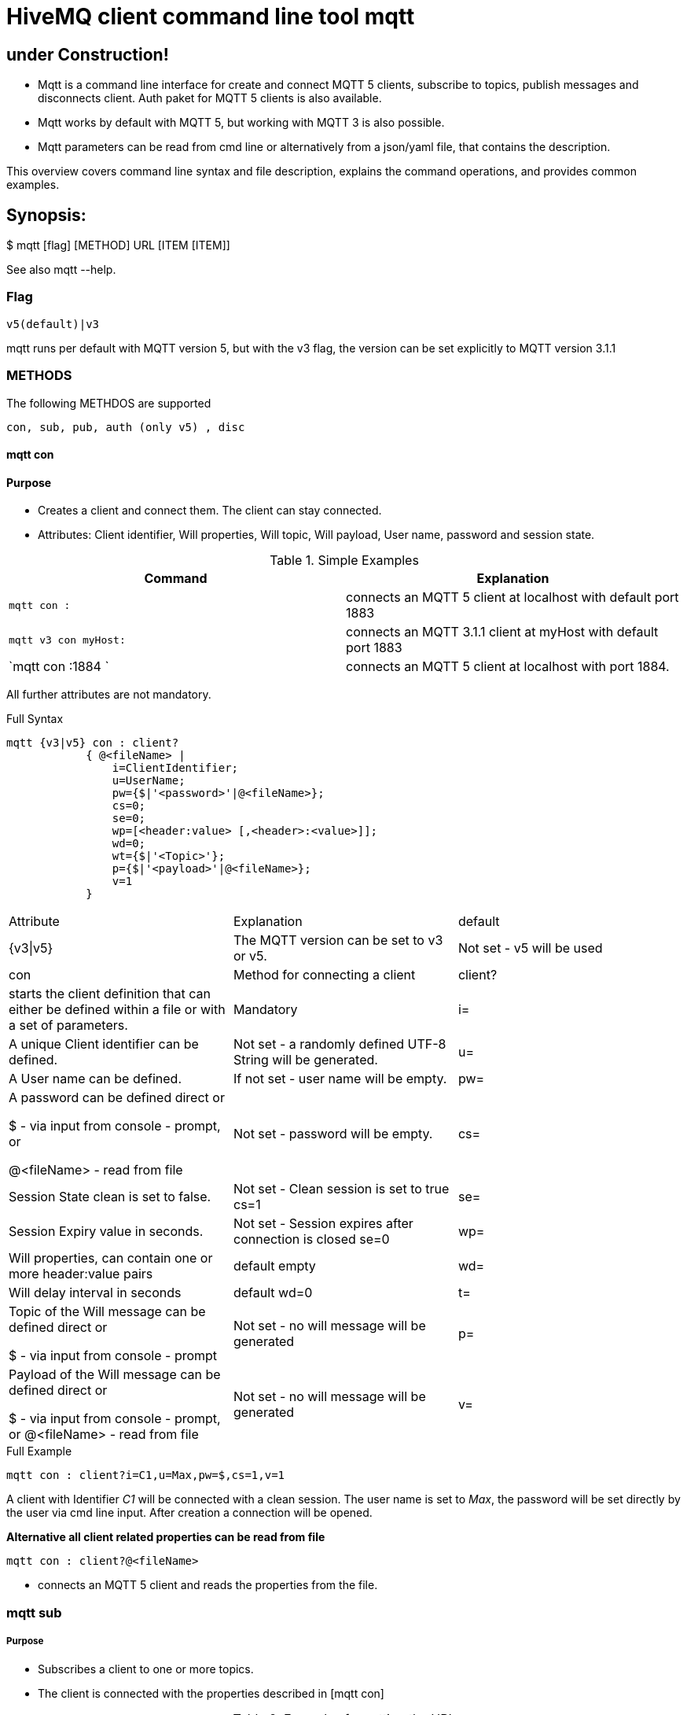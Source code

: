 # HiveMQ client command line tool **mqtt**

## under Construction! ##

* Mqtt is a command line interface for create and connect MQTT 5 clients, subscribe to topics, publish messages and disconnects client. Auth paket for MQTT 5 clients is also available.
* Mqtt works by default with MQTT 5, but working with MQTT 3 is also possible.
* Mqtt parameters can be read from cmd line or alternatively from a json/yaml file, that contains the description.


This overview covers command line syntax and file description, explains the command operations, and provides common examples.

## Synopsis:

$ mqtt [flag] [METHOD] URL [ITEM [ITEM]]

See also mqtt --help.


### Flag

`v5(default)|v3`

mqtt runs per default with MQTT version 5, but with the v3 flag, the version can be set explicitly to MQTT version 3.1.1

=== METHODS
The following METHDOS are supported

`con, sub, pub, auth (only v5) , disc`


==== mqtt con

==== Purpose

- Creates a client and connect them. The client can stay connected.
- Attributes: Client identifier, Will properties, Will topic, Will payload, User name, password and session state.


.Simple Examples
|===
|Command |Explanation

|`mqtt con :`
|connects an MQTT 5 client at localhost with default port 1883

|`mqtt v3 con myHost:`
|connects an MQTT 3.1.1 client at myHost with default port 1883

|`mqtt con :1884 `
|connects an MQTT 5 client at localhost with port 1884.
|===

All further attributes are not mandatory.

.Full Syntax
```
mqtt {v3|v5} con : client?
            { @<fileName> |
                i=ClientIdentifier;
                u=UserName;
                pw={$|'<password>'|@<fileName>};
                cs=0;
                se=0;
                wp=[<header:value> [,<header>:<value>]];
                wd=0;
                wt={$|'<Topic>'};
                p={$|'<payload>'|@<fileName>};
                v=1
            }
```
|===
|Attribute | Explanation | default
| {v3\|v5} | The MQTT version can be set to v3 or v5. | Not set  - v5 will be used
| con | Method for connecting a client
| client? | starts the client definition that can either be defined within a file or with a set of parameters. | Mandatory
| i= | A unique Client identifier can be defined. | Not set - a randomly defined UTF-8 String will be generated.
| u= | A User name can be defined. | If not set - user name will be empty.
| pw= | A password can be defined direct or

         $ - via input from console - prompt, or

         @<fileName> - read from file
         | Not set - password will be empty.
| cs= | Session State clean is set to false. | Not set -  Clean session is set to true cs=1
| se= | Session Expiry value in seconds. | Not set - Session expires after connection is closed se=0

| wp= | Will properties, can contain one or more header:value pairs| default empty
| wd= | Will delay interval in seconds | default wd=0
| t= | Topic of the Will message can be defined direct or

         $ - via input from console - prompt
         | Not set - no will message will be generated
| p= | Payload of the Will message can be defined direct or

         $ - via input from console - prompt, or
         @<fileName> - read from file
         | Not set - no will message will be generated
| v= | The client stays connected if set v=1 | Not set - the client will be disconnected immediately.
|===

.Full Example
```
mqtt con : client?i=C1,u=Max,pw=$,cs=1,v=1
```
A client with Identifier _C1_ will be connected with a clean session. The user name is set to _Max_, the password will be set directly by the user via cmd line input. After creation a connection will be opened.


**Alternative all client related properties can be read from file**
    
```
mqtt con : client?@<fileName>
```
- connects an MQTT 5 client and reads the properties from the file.


=== mqtt sub

===== Purpose

- Subscribes a client to one or more topics.
- The client is connected with the properties described in [mqtt con]

.Examples for setting the URL
|===
|Command |Explanation
| mqtt sub : client?@c1.yaml topic?t='topic1' | A client described via file connects localhost and subscribes to topic 'topic1'
| mqtt sub : client?@c1.yaml topic?t='topic1,topic2' | A client described via file connects localhost and subscribes to topic 'topic1' and 'topic2'
| mqtt sub : client?@c1.yaml topic?@topics.yaml | A client described via file connects localhost and subscribes to topic 'topic1' and 'topic2'
|===


.Full Syntax

```
mqtt {v3|v5} sub : client?@<fileName> topic?
            { @<fileName> |
                t={$|[<topicFilter> [,<topicFilter>]]};
                q=[<0|1|2> [,<0|1|2>]]
            }
```

|===
|Attribute | Explanation | Default behavior
| topic? | starts the client definition that can either be defined within a file or with a set of parameters. | Mandatory setting - Error.
| t= | One or more topics as UTF-8 String, comma separated. Can be defined direct or
        $ - via input from console - prompt, or
        @<fileName> - read from file
        | Mandatory setting - Error.
| q= | One or more Quality of services as number - can be 0, 1 or 2, comma separated. Can be defined direct or
        $ - via input from console - prompt, or
        @<fileName> - read from file
        | Not set - default is 0.
|===

.Full Example
```
mqtt sub : client?@c1.yaml topic?t='my/1/#','my/2/#';q=0,1
```
An MQTT 5 client described in c1.yaml will be connected and subscribes to the topics that fits to the filter 'my/1/\#'  with qos 0 and 'my/2/\#' with qos 1.


###File Descriptors

All details of the commands can be packed into yaml/json files

.Example for con command

```
mqtt:
   _version: 5
   method: con
   client:
    identifier: C1
    user: Max
    password: "$"
    cleanSession: 1
    sessionExpiry: 0
    will:
     properties:
      p:
       - "p1:x1"
       - "p2:x2"
     topic: "/mylastWill"
     payload: "@/usr/local/Max/will.yaml"
    stayConnected: 1
```


.Example for subscribe command

```
mqtt:
 method: sub
 client:
    _file: "/usr/local/Max/con.yaml"
 topics:
  topic:
   -
   name: topic1
    qos: 0
   -
   name: topic2
    qos: 1
```